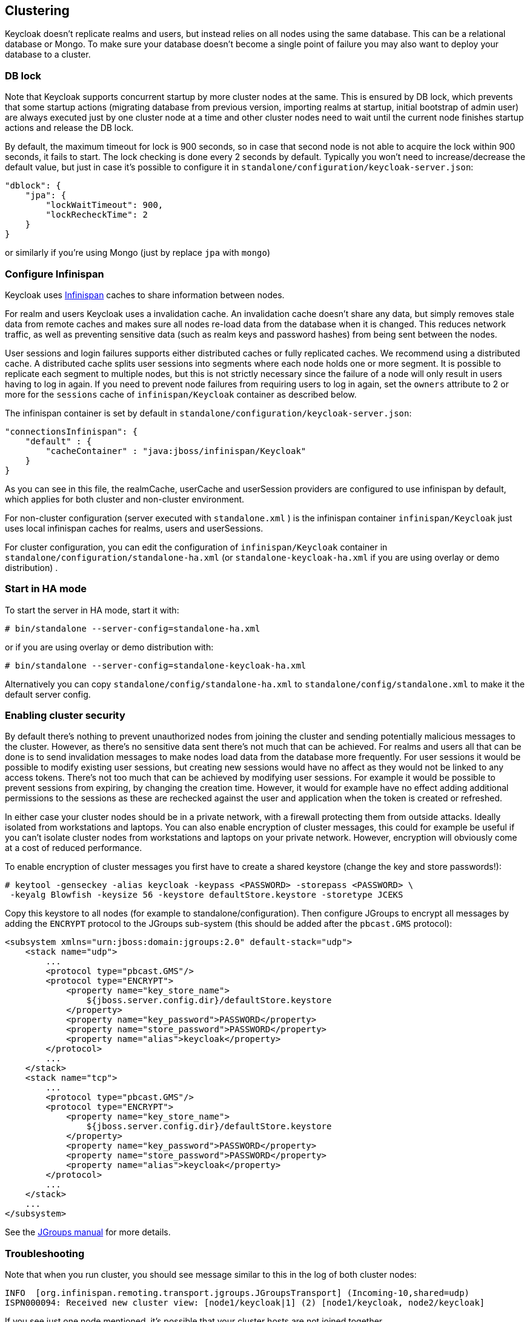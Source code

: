 [[_clustering]]
== Clustering

Keycloak doesn't replicate realms and users, but instead relies on all nodes using the same database.
This can be a relational database or Mongo.
To make sure your database doesn't become a single point of failure you may also want to deploy your database to a cluster. 

[[_clustering_db_lock]]
=== DB lock

Note that Keycloak supports concurrent startup by more cluster nodes at the same.
This is ensured by DB lock, which prevents that some startup actions (migrating database from previous version, importing realms at startup, initial bootstrap of admin user) are always executed just by one cluster node at a time and other cluster nodes need to wait until the current node finishes startup actions and release the DB lock. 

By default, the maximum timeout for lock is 900 seconds, so in case that second node is not able to acquire the lock within 900 seconds, it fails to start.
The lock checking is done every 2 seconds by default.
Typically you won't need to increase/decrease the default value, but just in case it's possible to configure it in `standalone/configuration/keycloak-server.json`: 

[source,json]
----
"dblock": {
    "jpa": {
        "lockWaitTimeout": 900,
        "lockRecheckTime": 2
    }
}
----                
or similarly if you're using Mongo (just by replace `jpa` with `mongo`) 

=== Configure Infinispan

Keycloak uses http://www.infinispan.org/[Infinispan] caches to share information between nodes. 

For realm and users Keycloak uses a invalidation cache.
An invalidation cache doesn't share any data, but simply removes stale data from remote caches and makes sure all nodes re-load data from the database when it is changed.
This reduces network traffic, as well as preventing sensitive data (such as realm keys and password hashes) from being sent between the nodes. 

User sessions and login failures supports either distributed caches or fully replicated caches.
We recommend using a distributed cache.
A distributed cache splits user sessions into segments where each node holds one or more segment.
It is possible to replicate each segment to multiple nodes, but this is not strictly necessary since the failure of a node will only result in users having to log in again.
If you need to prevent node failures from requiring users to log in again, set the `owners` attribute to 2 or more for the `sessions` cache of `infinispan/Keycloak` container as described below. 

The infinispan container is set by default in `standalone/configuration/keycloak-server.json`: 

[source,json]
----

"connectionsInfinispan": {
    "default" : {
        "cacheContainer" : "java:jboss/infinispan/Keycloak"
    }
}
----        

As you can see in this file, the realmCache, userCache and userSession providers are configured to use infinispan by default, which applies for both cluster and non-cluster environment.

For non-cluster configuration (server executed with `standalone.xml` ) is the infinispan container `infinispan/Keycloak` just uses local infinispan caches for realms, users and userSessions. 

For cluster configuration, you can edit the configuration of `infinispan/Keycloak` container in `standalone/configuration/standalone-ha.xml` (or `standalone-keycloak-ha.xml` if you are using overlay or demo distribution) . 

=== Start in HA mode

To start the server in HA mode, start it with: 

[source]
----
# bin/standalone --server-config=standalone-ha.xml
---- 
or if you are using overlay or demo distribution with: 
           
[source]
----
# bin/standalone --server-config=standalone-keycloak-ha.xml
----        

Alternatively you can copy `standalone/config/standalone-ha.xml` to `standalone/config/standalone.xml`            to make it the default server config. 

=== Enabling cluster security

By default there's nothing to prevent unauthorized nodes from joining the cluster and sending potentially malicious messages to the cluster.
However, as there's no sensitive data sent there's not much that can be achieved.
For realms and users all that can be done is to send invalidation messages to make nodes load data from the database more frequently.
For user sessions it would be possible to modify existing user sessions, but creating new sessions would have no affect as they would not be linked to any access tokens.
There's not too much that can be achieved by modifying user sessions.
For example it would be possible to prevent sessions from expiring, by changing the creation time.
However, it would for example have no effect adding additional permissions to the sessions as these are rechecked against the user and application when the token is created or refreshed. 

In either case your cluster nodes should be in a private network, with a firewall protecting them from outside attacks.
Ideally isolated from workstations and laptops.
You can also enable encryption of cluster messages, this could for example be useful if you can't isolate cluster nodes from workstations and laptops on your private network.
However, encryption will obviously come at a cost of reduced performance. 

To enable encryption of cluster messages you first have to create a shared keystore (change the key and store passwords!): 

[source]
----

# keytool -genseckey -alias keycloak -keypass <PASSWORD> -storepass <PASSWORD> \
 -keyalg Blowfish -keysize 56 -keystore defaultStore.keystore -storetype JCEKS
----        

Copy this keystore to all nodes (for example to standalone/configuration). Then configure JGroups to encrypt all messages by adding the `ENCRYPT` protocol to the JGroups sub-system (this should be added after the `pbcast.GMS` protocol): 

[source]
----
<subsystem xmlns="urn:jboss:domain:jgroups:2.0" default-stack="udp">
    <stack name="udp">
        ...
        <protocol type="pbcast.GMS"/>
        <protocol type="ENCRYPT">
            <property name="key_store_name">
                ${jboss.server.config.dir}/defaultStore.keystore
            </property>
            <property name="key_password">PASSWORD</property>
            <property name="store_password">PASSWORD</property>
            <property name="alias">keycloak</property>
        </protocol>
        ...
    </stack>
    <stack name="tcp">
        ...
        <protocol type="pbcast.GMS"/>
        <protocol type="ENCRYPT">
            <property name="key_store_name">
                ${jboss.server.config.dir}/defaultStore.keystore
            </property>
            <property name="key_password">PASSWORD</property>
            <property name="store_password">PASSWORD</property>
            <property name="alias">keycloak</property>
        </protocol>
        ...
    </stack>
    ...
</subsystem>
----            
See the http://www.jgroups.org/manual/index.html#ENCRYPT[JGroups manual] for more details. 

=== Troubleshooting

Note that when you run cluster, you should see message similar to this in the log of both cluster nodes: 

[source]
----
INFO  [org.infinispan.remoting.transport.jgroups.JGroupsTransport] (Incoming-10,shared=udp)
ISPN000094: Received new cluster view: [node1/keycloak|1] (2) [node1/keycloak, node2/keycloak]
----            
If you see just one node mentioned, it's possible that your cluster hosts are not joined together. 

Usually it's best practice to have your cluster nodes on private network without firewall for communication among them.
Firewall could be enabled just on public access point to your network instead.
If for some reason you still need to have firewall enabled on cluster nodes, you will need to open some ports.
Default values are UDP port 55200 and multicast port 45688 with multicast address 230.0.0.4.
Note that you may need more ports opened if you want to enable additional features like diagnostics for your JGroups stack.
Keycloak delegates most of the clustering work to Infinispan/JGroups, so consult EAP or JGroups documentation for more info. 
